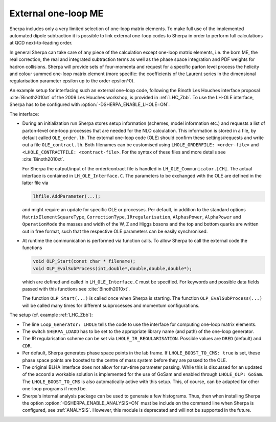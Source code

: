 .. _External one-loop ME:

********************
External one-loop ME
********************

.. index:: LHOLE_ORDERFILE
.. index:: LHOLE_CONTRACTFILE
.. index:: LHOLE_IR_REGULARISATION
.. index:: LHOLE_BOOST_TO_CMS
.. index:: LHOLE_OLP

Sherpa includes only a very limited selection of one-loop matrix
elements. To make full use of the implemented automated dipole
subtraction it is possible to link external one-loop codes to Sherpa
in order to perform full calculations at QCD next-to-leading order.

In general Sherpa can take care of any piece of the calculation except
one-loop matrix elements, i.e. the born ME, the real correction, the
real and integrated subtraction terms as well as the phase space
integration and PDF weights for hadron collisions. Sherpa will provide
sets of four-momenta and request for a specific parton level process
the helicity and colour summed one-loop matrix element (more specific:
the coefficients of the Laurent series in the dimensional
regularisation parameter epsilon up to the order epsilon^0).

An example setup for interfacing such an external one-loop code,
following the Binoth Les Houches interface proposal
:cite:`Binoth2010xt` of the 2009 Les Houches workshop, is provided in
:ref:`LHC_Zbb`. To use the LH-OLE interface, Sherpa has to be
configured with :option:`-DSHERPA_ENABLE_LHOLE=ON`.

The interface:

* During an initialization run Sherpa stores setup information
  (schemes, model information etc.) and requests a list of parton-level
  one-loop processes that are needed for the NLO calculation. This information
  is stored in a file, by default called ``OLE_order.lh``.
  The external one-loop code (OLE) should confirm these settings/requests
  and write out a file ``OLE_contract.lh``. Both filenames can be customised
  using ``LHOLE_ORDERFILE: <order-file>`` and
  ``<LHOLE_CONTRACTFILE: <contract-file>``. For the syntax of these files and
  more details see :cite:`Binoth2010xt`.

  For Sherpa the output/input of the order/contract file is handled
  in ``LH_OLE_Communicator.[CH]``.
  The actual interface is contained in ``LH_OLE_Interface.C``.
  The parameters to be exchanged with the OLE are defined in the
  latter file via

  .. code-block:: c++

     lhfile.AddParameter(...);

  and might require an update for specific OLE or processes. Per
  default, in addition to the standard options
  ``MatrixElementSquareType``, ``CorrectionType``,
  ``IRregularisation``, ``AlphasPower``, ``AlphaPower`` and
  ``OperationMode`` the masses and width of the W, Z and Higgs bosons
  and the top and bottom quarks are written out in free format, such
  that the respective OLE parameters can be easily synchronised.

* At runtime the communication is performed via function calls.
  To allow Sherpa to call the external code the functions

  .. code-block:: c++

     void OLP_Start(const char * filename);
     void OLP_EvalSubProcess(int,double*,double,double,double*);

  which are defined and called in ``LH_OLE_Interface.C`` must be
  specified.  For keywords and possible data fields passed with this
  functions see :cite:`Binoth2010xt`.

  The function ``OLP_Start(...)`` is called once when Sherpa is
  starting.  The function ``OLP_EvalSubProcess(...)`` will be called
  many times for different subprocesses and momentum configurations.

The setup (cf. example :ref:`LHC_Zbb`):

* The line ``Loop_Generator: LHOLE`` tells the code to use
  the interface for computing one-loop matrix elements.

* The switch ``SHERPA_LDADD`` has to be set to the appropriate
  library name (and path) of the one-loop generator.

* The IR regularisation scheme can be set via
  ``LHOLE_IR_REGULARISATION``. Possible values are ``DRED`` (default)
  and ``CDR``.

* Per default, Sherpa generates phase space points in the lab frame.
  If ``LHOLE_BOOST_TO_CMS: true`` is set, these phase space points are
  boosted to the centre of mass system before they are passed to the
  OLE.

* The original BLHA interface does not allow for run-time parameter
  passing. While this is discussed for an updated of the accord a
  workable solution is implemented for the use of GoSam and enabled
  through ``LHOLE_OLP: GoSam``. The ``LHOLE_BOOST_TO_CMS`` is also
  automatically active with this setup. This, of course, can be
  adapted for other one-loop programs if need be.

* Sherpa's internal analysis package can be used to generate a few
  histograms. Thus, then when installing Sherpa the option
  :option:`-DSHERPA_ENABLE_ANALYSIS=ON` must be include on the command line when
  Sherpa is configured, see :ref:`ANALYSIS`. However, this module is deprecated
  and will not be supported in the future.
